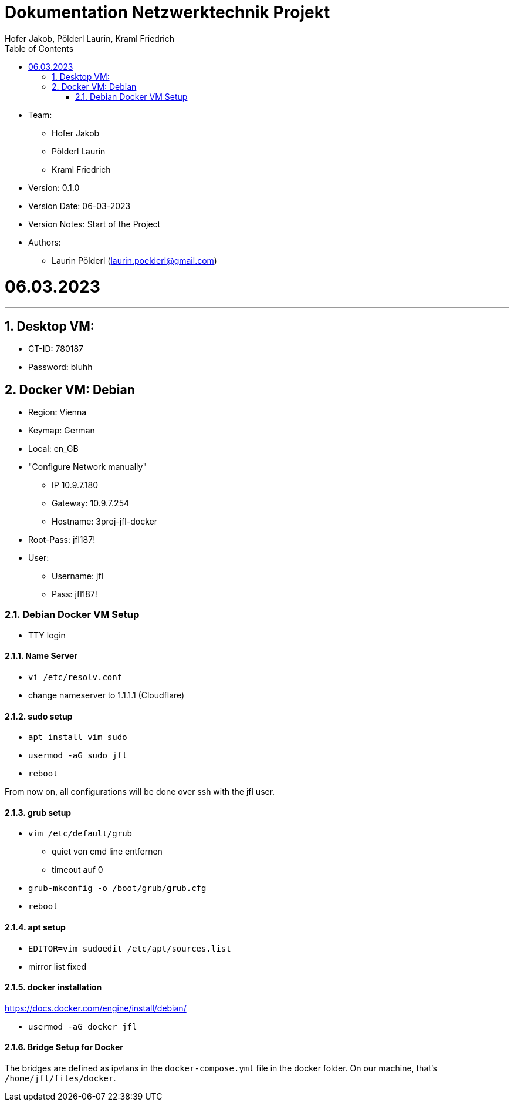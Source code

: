 = Dokumentation Netzwerktechnik Projekt
Hofer Jakob, Pölderl Laurin, Kraml Friedrich
:description: Dokumentation NWT-Projekt
:sectanchors:
:sectnums:
:icons: font
:experimental:
:sectnums:
:toc:
:doctype: book
:url-repo: https://github.com/SIMULATAN/NWT-Project-2023

* Team:

- Hofer Jakob
- Pölderl Laurin
- Kraml Friedrich

* Version: 0.1.0

* Version Date: 06-03-2023

* Version Notes: Start of the Project

* Authors:

** Laurin Pölderl (laurin.poelderl@gmail.com)

= 06.03.2023

___

== Desktop VM:

** CT-ID: 780187
** Password: bluhh

== Docker VM: Debian
** Region: Vienna
** Keymap: German
** Local: en_GB
** "Configure Network manually"
*** IP 10.9.7.180
*** Gateway: 10.9.7.254
*** Hostname: 3proj-jfl-docker
** Root-Pass: jfl187!
** User:
*** Username: jfl
*** Pass: jfl187!

=== Debian Docker VM Setup

** TTY login

==== Name Server

** `vi /etc/resolv.conf`
** change nameserver to 1.1.1.1 (Cloudflare)

==== sudo setup

** `apt install vim sudo`
** `usermod -aG sudo jfl`
** `reboot`

From now on, all configurations will be done over ssh with the jfl user.

==== grub setup

** `vim /etc/default/grub`
*** quiet von cmd line entfernen
*** timeout auf 0
** `grub-mkconfig -o /boot/grub/grub.cfg`
** `reboot`

==== apt setup

** `EDITOR=vim sudoedit /etc/apt/sources.list`
** mirror list fixed

==== docker installation

https://docs.docker.com/engine/install/debian/

** `usermod -aG docker jfl`

==== Bridge Setup for Docker

The bridges are defined as ipvlans in the `docker-compose.yml` file in the docker folder.
On our machine, that's `/home/jfl/files/docker`.














